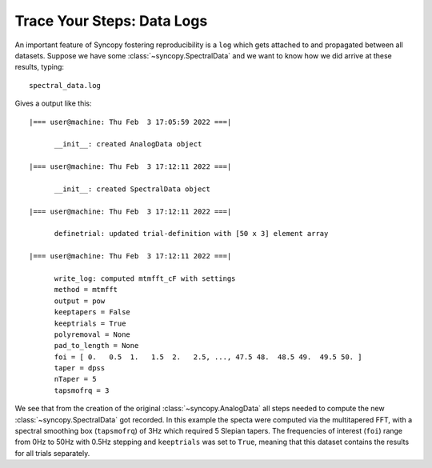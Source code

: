 .. _logging:

Trace Your Steps: Data Logs
===========================

An important feature of Syncopy fostering reproducibility is a ``log`` which gets attached to and propagated between all datasets. Suppose we have some :class:`~syncopy.SpectralData` and we want to know how we did arrive at these results, typing::

  spectral_data.log

Gives a output like this::

  |=== user@machine: Thu Feb  3 17:05:59 2022 ===|

	__init__: created AnalogData object

  |=== user@machine: Thu Feb  3 17:12:11 2022 ===|

	__init__: created SpectralData object

  |=== user@machine: Thu Feb  3 17:12:11 2022 ===|

	definetrial: updated trial-definition with [50 x 3] element array

  |=== user@machine: Thu Feb  3 17:12:11 2022 ===|

	write_log: computed mtmfft_cF with settings
	method = mtmfft
	output = pow
	keeptapers = False
	keeptrials = True
	polyremoval = None
	pad_to_length = None
	foi = [ 0.   0.5  1.   1.5  2.   2.5, ..., 47.5 48.  48.5 49.  49.5 50. ]
	taper = dpss
	nTaper = 5
	tapsmofrq = 3


We see that from the creation of the original :class:`~syncopy.AnalogData` all steps needed to compute the new :class:`~syncopy.SpectralData` got recorded. In this example the specta were computed via the multitapered FFT, with a spectral smoothing box (``tapsmofrq``) of 3Hz which required 5 Slepian tapers. The frequencies of interest (``foi``) range from 0Hz to 50Hz with 0.5Hz stepping and ``keeptrials`` was set to ``True``, meaning that this dataset contains the results for all trials separately.
